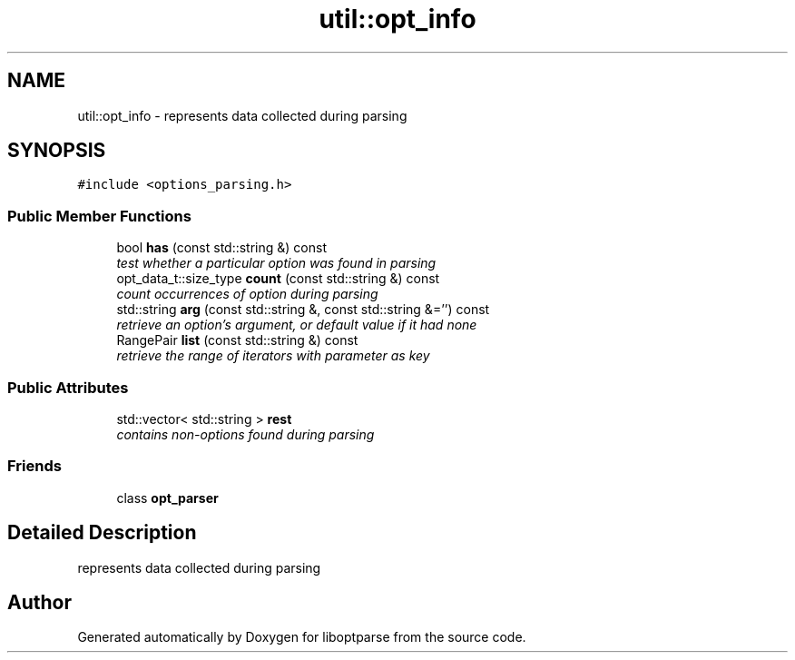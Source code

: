 .TH "util::opt_info" 3 "Sat Mar 17 2018" "Version 0.3.2-0" "liboptparse" \" -*- nroff -*-
.ad l
.nh
.SH NAME
util::opt_info \- represents data collected during parsing  

.SH SYNOPSIS
.br
.PP
.PP
\fC#include <options_parsing\&.h>\fP
.SS "Public Member Functions"

.in +1c
.ti -1c
.RI "bool \fBhas\fP (const std::string &) const "
.br
.RI "\fItest whether a particular option was found in parsing \fP"
.ti -1c
.RI "opt_data_t::size_type \fBcount\fP (const std::string &) const "
.br
.RI "\fIcount occurrences of option during parsing \fP"
.ti -1c
.RI "std::string \fBarg\fP (const std::string &, const std::string &='') const "
.br
.RI "\fIretrieve an option's argument, or default value if it had none \fP"
.ti -1c
.RI "RangePair \fBlist\fP (const std::string &) const "
.br
.RI "\fIretrieve the range of iterators with parameter as key \fP"
.in -1c
.SS "Public Attributes"

.in +1c
.ti -1c
.RI "std::vector< std::string > \fBrest\fP"
.br
.RI "\fIcontains non-options found during parsing \fP"
.in -1c
.SS "Friends"

.in +1c
.ti -1c
.RI "class \fBopt_parser\fP"
.br
.in -1c
.SH "Detailed Description"
.PP 
represents data collected during parsing 

.SH "Author"
.PP 
Generated automatically by Doxygen for liboptparse from the source code\&.
